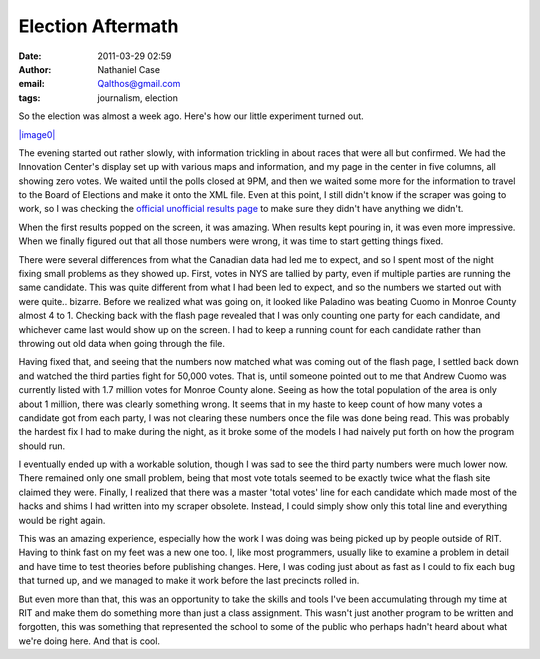 Election Aftermath
##################
:date: 2011-03-29 02:59
:author: Nathaniel Case
:email: Qalthos@gmail.com
:tags: journalism, election

So the election was almost a week ago. Here's how our little experiment
turned out.

`|image0|`_

The evening started out rather slowly, with information trickling in
about races that were all but confirmed. We had the Innovation Center's
display set up with various maps and information, and my page in the
center in five columns, all showing zero votes.
We waited until the polls closed at 9PM, and then we waited some more
for the information to travel to the Board of Elections and make it onto
the XML file. Even at this point, I still didn't know if the scraper was
going to work, so I was checking the `official unofficial results page`_
to make sure they didn't have anything we didn't.

When the first results popped on the screen, it was amazing. When
results kept pouring in, it was even more impressive. When we finally
figured out that all those numbers were wrong, it was time to start
getting things fixed.

There were several differences from what the Canadian data had led me to
expect, and so I spent most of the night fixing small problems as they
showed up. First, votes in NYS are tallied by party, even if multiple
parties are running the same candidate. This was quite different from
what I had been led to expect, and so the numbers we started out with
were quite.. bizarre. Before we realized what was going on, it looked
like Paladino was beating Cuomo in Monroe County almost 4 to 1. Checking
back with the flash page revealed that I was only counting one party for
each candidate, and whichever came last would show up on the screen. I
had to keep a running count for each candidate rather than throwing out
old data when going through the file.

Having fixed that, and seeing that the numbers now matched what was
coming out of the flash page, I settled back down and watched the third
parties fight for 50,000 votes. That is, until someone pointed out to me
that Andrew Cuomo was currently listed with 1.7 million votes for Monroe
County alone. Seeing as how the total population of the area is only
about 1 million, there was clearly something wrong. It seems that in my
haste to keep count of how many votes a candidate got from each party, I
was not clearing these numbers once the file was done being read. This
was probably the hardest fix I had to make during the night, as it broke
some of the models I had naively put forth on how the program should
run.

I eventually ended up with a workable solution, though I was sad to see
the third party numbers were much lower now. There remained only one
small problem, being that most vote totals seemed to be exactly twice
what the flash site claimed they were. Finally, I realized that there
was a master 'total votes' line for each candidate which made most of
the hacks and shims I had written into my scraper obsolete. Instead, I
could simply show only this total line and everything would be right
again.

This was an amazing experience, especially how the work I was doing was
being picked up by people outside of RIT. Having to think fast on my
feet was a new one too. I, like most programmers, usually like to
examine a problem in detail and have time to test theories before
publishing changes. Here, I was coding just about as fast as I could to
fix each bug that turned up, and we managed to make it work before the
last precincts rolled in.

But even more than that, this was an opportunity to take the skills and
tools I've been accumulating through my time at RIT and make them do
something more than just a class assignment. This wasn't just another
program to be written and forgotten, this was something that represented
the school to some of the public who perhaps hadn't heard about what
we're doing here. And that is cool.

.. _|image0|: http://farm2.static.flickr.com/1386/5143595646_9e4e56f556.jpg
.. _|image1|: http://farm2.static.flickr.com/1386/5143595646_9e4e56f556.jpg
.. _official unofficial results page: http://66.192.47.50/flashresults.html

.. |image0| image:: http://farm2.static.flickr.com/1386/5143595646_9e4e56f556.jpg
.. |image1| image:: http://farm2.static.flickr.com/1386/5143595646_9e4e56f556.jpg
